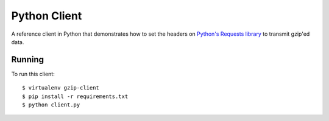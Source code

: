 Python Client
-------------

A reference client in Python that demonstrates how to set the headers on
`Python's Requests library`_ to transmit gzip'ed data.

Running
~~~~~~~

To run this client: ::

    $ virtualenv gzip-client
    $ pip install -r requirements.txt
    $ python client.py

.. _`Python's Requests library`: http://docs.python-requests.org/en/master/
